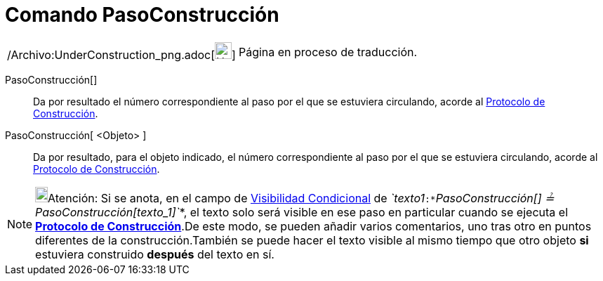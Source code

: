 = Comando PasoConstrucción
:page-en: commands/ConstructionStep_Command
ifdef::env-github[:imagesdir: /es/modules/ROOT/assets/images]

[width="100%",cols="50%,50%",]
|===
a|
/Archivo:UnderConstruction_png.adoc[image:24px-UnderConstruction.png[UnderConstruction.png,width=24,height=24]]

|Página en proceso de traducción.
|===

PasoConstrucción[]::
  Da por resultado el número correspondiente al paso por el que se estuviera circulando, acorde al
  xref:/Protocolo_de_Construcción.adoc[Protocolo de Construcción].
PasoConstrucción[ <Objeto> ]::
  Da por resultado, para el objeto indicado, el número correspondiente al paso por el que se estuviera circulando,
  acorde al xref:/Protocolo_de_Construcción.adoc[Protocolo de Construcción].

[NOTE]
====

image:18px-Bulbgraph.png[Bulbgraph.png,width=18,height=22]Atención: Si se anota, en el campo de
xref:/Visibilidad_condicional.adoc[Visibilidad Condicional] de
_`++texto1++`_:*_`++PasoConstrucción[] ≟ PasoConstrucción[texto_1]++`_*, el texto solo será visible en ese paso en
particular cuando se ejecuta el xref:/Protocolo_de_Construcción.adoc[*Protocolo de Construcción*].De este modo, se
pueden añadir varios comentarios, uno tras otro en puntos diferentes de la construcción.También se puede hacer el texto
visible al mismo tiempo que otro objeto *si* estuviera construido *después* del texto en sí.

====
